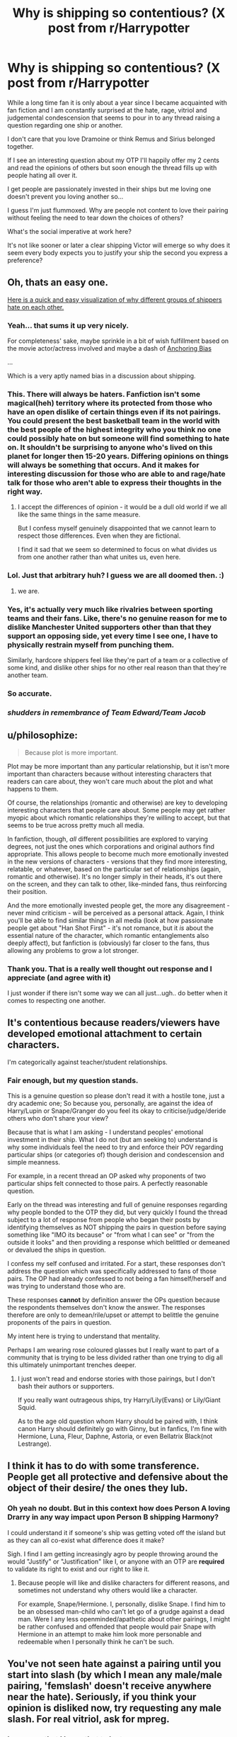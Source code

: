 #+TITLE: Why is shipping so contentious? (X post from r/Harrypotter

* Why is shipping so contentious? (X post from r/Harrypotter
:PROPERTIES:
:Author: Judy-Lee
:Score: 26
:DateUnix: 1456236925.0
:DateShort: 2016-Feb-23
:FlairText: Discussion
:END:
While a long time fan it is only about a year since I became acquainted with fan fiction and I am constantly surprised at the hate, rage, vitriol and judgemental condescension that seems to pour in to any thread raising a question regarding one ship or another.

I don't care that you love Dramoine or think Remus and Sirius belonged together.

If I see an interesting question about my OTP I'll happily offer my 2 cents and read the opinions of others but soon enough the thread fills up with people hating all over it.

I get people are passionately invested in their ships but me loving one doesn't prevent you loving another so...

I guess I'm just flummoxed. Why are people not content to love their pairing without feeling the need to tear down the choices of others?

What's the social imperative at work here?

It's not like sooner or later a clear shipping Victor will emerge so why does it seem every body expects you to justify your ship the second you express a preference?


** Oh, thats an easy one.

[[http://extrafabulouscomics.com/wp-content/uploads/2014/11/sports.png][Here is a quick and easy visualization of why different groups of shippers hate on each other.]]
:PROPERTIES:
:Author: UndeadBBQ
:Score: 39
:DateUnix: 1456237720.0
:DateShort: 2016-Feb-23
:END:

*** Yeah... that sums it up very nicely.

For completeness' sake, maybe sprinkle in a bit of wish fulfillment based on the movie actor/actress involved and maybe a dash of [[https://en.wikipedia.org/wiki/Anchoring][Anchoring Bias]]

...

Which is a very aptly named bias in a discussion about shipping.
:PROPERTIES:
:Author: Ruljinn
:Score: 16
:DateUnix: 1456239061.0
:DateShort: 2016-Feb-23
:END:


*** This. There will always be haters. Fanfiction isn't some magical(heh) territory where its protected from those who have an open dislike of certain things even if its not pairings. You could present the best basketball team in the world with the best people of the highest integrity who you think no one could possibly hate on but someone will find something to hate on. It shouldn't be surprising to anyone who's lived on this planet for longer then 15-20 years. Differing opinions on things will always be something that occurs. And it makes for interesting discussion for those who are able to and rage/hate talk for those who aren't able to express their thoughts in the right way.
:PROPERTIES:
:Author: scoops__
:Score: 5
:DateUnix: 1456241412.0
:DateShort: 2016-Feb-23
:END:

**** I accept the differences of opinion - it would be a dull old world if we all like the same things in the same measure.

But I confess myself genuinely disappointed that we cannot learn to respect those differences. Even when they are fictional.

I find it sad that we seem so determined to focus on what divides us from one another rather than what unites us, even here.
:PROPERTIES:
:Author: Judy-Lee
:Score: 3
:DateUnix: 1456275666.0
:DateShort: 2016-Feb-24
:END:


*** Lol. Just that arbitrary huh? I guess we are all doomed then. :)
:PROPERTIES:
:Author: Judy-Lee
:Score: 5
:DateUnix: 1456268223.0
:DateShort: 2016-Feb-24
:END:

**** we are.
:PROPERTIES:
:Author: UndeadBBQ
:Score: 2
:DateUnix: 1456268336.0
:DateShort: 2016-Feb-24
:END:


*** Yes, it's actually very much like rivalries between sporting teams and their fans. Like, there's no genuine reason for me to dislike Manchester United supporters other than that they support an opposing side, yet every time I see one, I have to physically restrain myself from punching them.

Similarly, hardcore shippers feel like they're part of a team or a collective of some kind, and dislike other ships for no other real reason than that they're another team.
:PROPERTIES:
:Author: Zeitgeist84
:Score: 2
:DateUnix: 1456259398.0
:DateShort: 2016-Feb-23
:END:


*** So accurate.
:PROPERTIES:
:Score: 1
:DateUnix: 1456273978.0
:DateShort: 2016-Feb-24
:END:


*** /shudders in remembrance of Team Edward/Team Jacob/
:PROPERTIES:
:Author: imjustafangirl
:Score: 1
:DateUnix: 1456372571.0
:DateShort: 2016-Feb-25
:END:


** u/philosophize:
#+begin_quote
  Because plot is more important.
#+end_quote

Plot may be more important than any particular relationship, but it isn't more important than characters because without interesting characters that readers can care about, they won't care much about the plot and what happens to them.

Of course, the relationships (romantic and otherwise) are key to developing interesting characters that people care about. Some people may get rather myopic about which romantic relationships they're willing to accept, but that seems to be true across pretty much all media.

In fanfiction, though, /all/ different possibilities are explored to varying degrees, not just the ones which corporations and original authors find appropriate. This allows people to become much more emotionally invested in the new versions of characters - versions that they find more interesting, relatable, or whatever, based on the particular set of relationships (again, romantic and otherwise). It's no longer simply in their heads, it's out there on the screen, and they can talk to other, like-minded fans, thus reinforcing their position.

And the more emotionally invested people get, the more any disagreement - never mind criticism - will be perceived as a personal attack. Again, I think you'll be able to find similar things in all media (look at how passionate people get about "Han Shot First" - it's not romance, but it /is/ about the essential nature of the character, which romantic entanglements also deeply affect), but fanfiction is (obviously) far closer to the fans, thus allowing any problems to grow a lot stronger.
:PROPERTIES:
:Author: philosophize
:Score: 15
:DateUnix: 1456239577.0
:DateShort: 2016-Feb-23
:END:

*** Thank you. That is a really well thought out response and I appreciate (and agree with it)

I just wonder if there isn't some way we can all just...ugh.. do better when it comes to respecting one another.
:PROPERTIES:
:Author: Judy-Lee
:Score: 2
:DateUnix: 1456268163.0
:DateShort: 2016-Feb-24
:END:


** It's contentious because readers/viewers have developed emotional attachment to certain characters.

I'm categorically against teacher/student relationships.
:PROPERTIES:
:Author: InquisitorCOC
:Score: 15
:DateUnix: 1456242640.0
:DateShort: 2016-Feb-23
:END:

*** Fair enough, but my question stands.

This is a genuine question so please don't read it with a hostile tone, just a dry academic one; So because you, personally, are against the idea of Harry/Lupin or Snape/Granger do you feel its okay to criticise/judge/deride others who don't share your view?

Because that is what I am asking - I understand peoples' emotional investment in their ship. What I do not (but am seeking to) understand is why some individuals feel the need to try and enforce their POV regarding particular ships (or categories of) though derision and condescension and simple meanness.

For example, in a recent thread an OP asked why proponents of two particular ships felt connected to those pairs. A perfectly reasonable question.

Early on the thread was interesting and full of genuine responses regarding why people bonded to the OTP they did, but very quickly I found the thread subject to a lot of response from people who began their posts by identifying themselves as NOT shipping the pairs in question before saying something like "IMO its because" or "from what I can see" or "from the outside it looks" and then providing a response which belittled or demeaned or devalued the ships in question.

I confess my self confused and irritated. For a start, these responses don't address the question which was specifically addressed to fans of those pairs. The OP had already confessed to not being a fan himself/herself and was trying to understand those who are.

These responses *cannot* by definition answer the OPs question because the respondents themselves don't know the answer. The responses therefore are only to demean/rile/upset or attempt to belittle the genuine proponents of the pairs in question.

My intent here is trying to understand that mentality.

Perhaps I am wearing rose coloured glasses but I really want to part of a community that is trying to be less divided rather than one trying to dig all this ultimately unimportant trenches deeper.
:PROPERTIES:
:Author: Judy-Lee
:Score: 2
:DateUnix: 1456265852.0
:DateShort: 2016-Feb-24
:END:

**** I just won't read and endorse stories with those pairings, but I don't bash their authors or supporters.

If you really want outrageous ships, try Harry/Lily(Evans) or Lily/Giant Squid.

As to the age old question whom Harry should be paired with, I think canon Harry should definitely go with Ginny, but in fanfics, I'm fine with Hermione, Luna, Fleur, Daphne, Astoria, or even Bellatrix Black(not Lestrange).
:PROPERTIES:
:Author: InquisitorCOC
:Score: 1
:DateUnix: 1456267091.0
:DateShort: 2016-Feb-24
:END:


** I think it has to do with some transference. People get all protective and defensive about the object of their desire/ the ones they lub.
:PROPERTIES:
:Author: sfjoellen
:Score: 7
:DateUnix: 1456253017.0
:DateShort: 2016-Feb-23
:END:

*** Oh yeah no doubt. But in this context how does Person A loving Drarry in any way impact upon Person B shipping Harmony?

I could understand it if someone's ship was getting voted off the island but as they can all co-exist what difference does it make?

Sigh. I find I am getting increasingly agro by people throwing around the would "Justify" or "Justification" like I, or anyone with an OTP are *required* to validate its right to exist and our right to like it.
:PROPERTIES:
:Author: Judy-Lee
:Score: 4
:DateUnix: 1456264420.0
:DateShort: 2016-Feb-24
:END:

**** Because people will like and dislike characters for different reasons, and sometimes not understand why others would like a character.

For example, Snape/Hermione. I, personally, dislike Snape. I find him to be an obsessed man-child who can't let go of a grudge against a dead man. Were I any less openminded/apathetic about other pairings, I might be rather confused and offended that people would pair Snape with Hermione in an attempt to make him look more personable and redeemable when I personally think he can't be such.
:PROPERTIES:
:Author: Averant
:Score: 3
:DateUnix: 1456268063.0
:DateShort: 2016-Feb-24
:END:


** You've not seen hate against a pairing until you start into slash (by which I mean any male/male pairing, 'femslash' doesn't receive anywhere near the hate). Seriously, if you think your opinion is disliked now, try requesting any male slash. For real vitriol, ask for mpreg.
:PROPERTIES:
:Author: TheBlueMenace
:Score: 6
:DateUnix: 1456270577.0
:DateShort: 2016-Feb-24
:END:

*** I am sorry that I know that to be true.

I'm not really worried that people hate my pairing. Unless the thought-police pull on the jack boots and come kick down my door I can continue to think and feel any way I choose about the material.

I comprehend people like different stuff to one another I cannot comprehend why that translates to some people feeling it entitles them to pass judgement on others. Go figure.
:PROPERTIES:
:Author: Judy-Lee
:Score: 1
:DateUnix: 1456271320.0
:DateShort: 2016-Feb-24
:END:


** It's not contentious when it is removed from the realm of canon. Meaning people don't care if it's in fanfiction or whatnot. People can write whatever they wish. When it becomes a problem is when fanon shippers proclaim their superiority over canon by saying that their ship should have happened, instead of the canon ship, and then go on to blind themselves. Frequently this devolves into character bashing (to give a few examples, Harry/Hermione shippers bashing on Ginny and Ron, Snape/Lily shippers bashing on James, Dumbledore and even Lily in some cases), just to prove that their ship is better than the canon.

As a fairly staunch canon shipper myself I have no problem with ships such as Ginny/Luna etc. Because fans of the more minor fanon ships do not have the sense of entitlement that major fanon ships such as Harry/Hermione and Snape/Lily have. An entitlement which is born out of there actually being a chance of that particular ship happening. I mean, no one actually says that Harry/Pansy "should have happened". But there are people who enjoy it and write it.

And you can also add in the moral element too. I strongly believe that teacher/student relationships are unacceptable, and the vast majority of the British public share my opinion. As Snape/Hermione is a teacher/student relationship, you can expect a lot of backlash from the fandom.

And of course there is also the projection onto a favourite character. People who identify with Ron are more likely to defend Ron/Hermione at all costs, because it's about him "winning" the girl, after everything he has been through. People who identify with Hermione may also do that, but they may also bash on Ron for being "stupid" (see what I wrote on character bashing above).

So three aspects fuel the shipping wars: canon vs fanon entitlement, morality, and projection onto your character.
:PROPERTIES:
:Author: stefvh
:Score: 5
:DateUnix: 1456306684.0
:DateShort: 2016-Feb-24
:END:

*** Well said. I mostly stick to canon ships though I'm open to other ships if it's a realistic AU. I just don't get the dislike and hatred some people have for shippings they don't like. It's even worse if writers use this in their stories to their own detriment. One thing I have found is that shipping fics that are bashing characters tend to have other serious problems as well. The bashing and hate may well be a symptom of general lack of characterization and writing skills.
:PROPERTIES:
:Author: tesho
:Score: 2
:DateUnix: 1456352593.0
:DateShort: 2016-Feb-25
:END:


*** Very well articulated, thank-you. Although with regard to your first point, I think it cuts both ways when canon shippers pour scorn upon AU shippers because their position is "right" according to "the word of god" and AU shipping is therefore somehow invalid is just as irksome.
:PROPERTIES:
:Author: Judy-Lee
:Score: 1
:DateUnix: 1456306802.0
:DateShort: 2016-Feb-24
:END:

**** I wasn't talking about canon vs fanon specifically. I was talking about a particular strain of fanon shippers, particularly present in H/Hr and Snily, which argues that their ship is the best, had the most evidence, and that the characters stepping in the way of that ship are unworthy. Basically, what they try and do is argue with the canon while ignoring canon itself.

What I said sounds paradoxical, but when you see people saying 100% fanon stuff such as that Ron is moronic and a coward, that Ginny is a gold-digger fangirling bitch, that Molly hatched up a secret plot to use love potions on Harry, or that James "stole" Lily from Snape, or that Lily was not a good friend to Snape, and then try and elevate it to the level of canon, you understand why there's such a backlash. So no, it doesn't cut both ways. What virtually all canon shippers are against is not fanon shipping as a whole, but fanon that gets passed as canon.
:PROPERTIES:
:Author: stefvh
:Score: 2
:DateUnix: 1456365088.0
:DateShort: 2016-Feb-25
:END:

***** I accept all of that as true and correct.

However, I still don't think it gives "Canonites" (nor the other parties) the right to attack, demean, belittle or insult one another.

That is my primary thrust here.

Not who is on solid ground regarding the source material. Not whether trying to usurp Canon with Fanon is acceptable.

Reading all the responses from the various forums I posed this question in my general (though as yet statistically unproven) impression is the vast majority of people, from all facets of the fandom don't care how people choose to engage with the material. Like yourself they may find it grinds their gears when people throw Canon to the dog or when the reverse is true & their beloved head canon is blugeoned by a "Canon-nazi", but most look for a measured and fitting response or just keep scrolling. It seems a vocal minority however who use these exchanges as a chance to insult, bully and demean their "opposition" and I don't think that is okay. I don't understand why we as a community shrug our collective shoulders and put it down to people being arseholes instead of saying "No, This behaviour is not acceptable".
:PROPERTIES:
:Author: Judy-Lee
:Score: 1
:DateUnix: 1456372264.0
:DateShort: 2016-Feb-25
:END:

****** I think actually one can put it down to trolls just being trolls. For specific examples, I remember back in December when there was a "wank" (that basically means drama in fandom terminology), where on Tumblr a troll posted a YUUUGE manifesto (and I say YUUUGE) against people who shipped Harry/Draco or Remus/Sirius (I'm sure there were others too). Why? Because apparently, it went against their "Christian beliefs". They then proceeded to condemn all of those people to hell and say that they needed to turn back to Jesus Christ. I think they were a canon shipper, but I'm not sure.

There will always be trolls on the Internet, no matter what. This is not just a fandom problem, you see it also in the comments of news articles.

And besides of that, there will always be debates, sometimes heated, between shippers, particularly between canon and fanon shippers. That doesn't mean we're going to start launching nuclear bombs at each other.

EDIT: found their initial post - it actually was more than just Drarry or Wolfstar: [[http://warrior-for-innocence.tumblr.com/post/134936495875/re-addressing-the-immoral-perverted]]
:PROPERTIES:
:Author: stefvh
:Score: 2
:DateUnix: 1456408009.0
:DateShort: 2016-Feb-25
:END:

******* I followed the link and (as yet) have only read so far as the mission statement and see it sort of illustrates what I mean.

Had this person (or persons) chosen simply write this blog and post it somewhere I would say "Okay, they are merely exercising their right to express an opinion. People seeking others who share or take an interest in this opinion will be able to find it".

Except the author /didn't/ do that. They deliberately sought to berate, chastise and castigate and /tagged/ their very targets in order to be sure their message was forced home.

Does anyone actually /believe/ a rant designed to condemn would win people over or is it really just an excuse to be hateful and expect it to be tolerated? If anyone should understand that trying to covert people by the sword is ineffective you would think it is the Christian community.

/"You have not converted a man because you have silenced him."/ (John Morely, 1st Viscount Morely of Blackburn)

Trolls are entitled to hold an opinion. They are entitled to express it. But no one regardless of their status as "troll" or not should be tolerated in hate speech and derision /within the broader community./

You have a right to free speech. That does not trump everyone else right to a safe place.

I guess what I mean is, yes, there will always *BE* trolls, but instead of biting, of taking the bait and being incited to engage with their nastiness we should refrain from "feeding" them. If we don't neither side will gain ground but plenty of people will be made angry, or scared or sickened or otherwise upset.
:PROPERTIES:
:Author: Judy-Lee
:Score: 2
:DateUnix: 1456435239.0
:DateShort: 2016-Feb-26
:END:


** I think shipping is so contentious because for the first ~5 years of the internet fandom there was some doubt as to what the actual outcomes would be. People felt like they were fighting in an active war zone.

Which was ridiculous, because the choice was never anybody but JKR's to make, but most of us were fairly young and can't be held legally responsible for our actions. Anyway, I think that tone has never quite left the fandom.
:PROPERTIES:
:Author: danfiction
:Score: 5
:DateUnix: 1456295089.0
:DateShort: 2016-Feb-24
:END:

*** Excellent response thank-you.
:PROPERTIES:
:Author: Judy-Lee
:Score: 1
:DateUnix: 1456295904.0
:DateShort: 2016-Feb-24
:END:


** I hate shipping because it almost always makes the characters act OOC and weird just to make the pairing "fit", and I generally don't like reading romance. Especially when it comes to HP.
:PROPERTIES:
:Author: Almavet
:Score: 6
:DateUnix: 1456255439.0
:DateShort: 2016-Feb-23
:END:

*** Sure - but my question stands - why is it a problem for *you* who I ship?

I'm really trying to understand why anyone else cares how others choose to engage with the story.
:PROPERTIES:
:Author: Judy-Lee
:Score: 3
:DateUnix: 1456261414.0
:DateShort: 2016-Feb-24
:END:

**** You personally? Nothing. But when I look at FFN and see there are 2.8k Harry/Draco fics as opposed to 178 Harry/Luna fics, I get annoyed. One of those is FAR more realistic and more likely happen to the other, yet the other one is the one that gets all the attention.

That's not to say that I want the people who are mindlessly pumping out Harry/Draco fics to suddenly switch and write Harry/Luna fics, because I don't. It's just that there's so much potential left in some sections of the fandom, but instead we get thousands of fics where Harry gives birth to Draco's poop-babies. That's my problem.
:PROPERTIES:
:Author: Lord_Anarchy
:Score: 3
:DateUnix: 1456265552.0
:DateShort: 2016-Feb-24
:END:

***** Lol. Quite. I think I read that poop-baby Crack!Fic for a charity challenge.

My stance is and will remain read and write what so ever blows your skirt up but don't rain on my parade.
:PROPERTIES:
:Author: Judy-Lee
:Score: 1
:DateUnix: 1456269223.0
:DateShort: 2016-Feb-24
:END:


** u/MacsenWledig:
#+begin_quote
  If I see an interesting question about my OTP I'll happily offer my 2 cents and read the opinions of others but soon enough the thread fills up with people hating all over it.
#+end_quote

No one hates your opinion. In fact, you're entitled to it even if it's unpopular. In defending your position, though, steer clear of confusing "head canon" with fanon.

#+begin_quote
  Why are people not content to love their pairing without feeling the need to tear down the choices of others?
#+end_quote

This misrepresents what's happening in the Hr/S thread. This subs motto seems to be 'ship and let ship.' When someone [[https://www.reddit.com/r/HPfanfiction/comments/474kx5/to_those_of_you_ship_either_snapeharry_or/d0a7i7w][puts forth an argument]] that their AU pairing fits canon, though, then they've crossed a line. Mixing fanon with canon is a surefire way to start an argument.

#+begin_quote
  It's not like sooner or later a clear shipping Victor will emerge so why does it seem every body expects you to justify your ship the second you express a preference?
#+end_quote

I prefer H/Hr pairings in any stories filed under a romance tag, but I know to never argue that my pairing has a basis in canon. `Shipping is ultimately a discussion about what tropes a reader prefers, not about the characters themselves.

But since you're asking why someone doesn't like Hr/S, I'll respond to your original post.

#+begin_quote
  Both are clever, driven, loyal and ruthless when required.
#+end_quote

This could apply to almost anyone in the series. There's nothing in here that's exclusive to Hermione or Severus.

#+begin_quote
  Hermione secretly suspected that Dumbledore's death was a coup d'grace on Severus' part and there was more to it.
#+end_quote

This is directly contradicted by canon. In HBP's "The Phoenix Lament," Hermione apologises to Harry for allowing Snape to get past her. There is absolutely no indication that she possess the omniscient hindsight you've given her here.

#+begin_quote
  On his behalf, Lily Evans was a kind, clever, brave Gryffindor. Ticks on all 3 for Hermione.
#+end_quote

These are broad platitudes that could apply to nearly anyone. Why not Ginny? Or Harry? Or Dean? Or any other Gryffindor?

#+begin_quote
  From her side of the fence we KNOW she finds his aesthetic appealing
#+end_quote

That's an incredibly thin pretext. She also had a crush on Gilderoy Lockhart, said Cedric Diggory was handsome, and snogged Cormac McLaggen. Does that mean she's should have ended up with a blond?

I think the most compelling evidence against the pairing is that Hermione was "horrified" at hearing Harry say that Snape called Lily a Mudblood. Hr/S also reeks of paedophilia.
:PROPERTIES:
:Author: MacsenWledig
:Score: 9
:DateUnix: 1456240367.0
:DateShort: 2016-Feb-23
:END:

*** *No one hates your opinion. In fact, you're entitled to it even if it's unpopular. In defending your position, though, steer clear of confusing "head canon" with fanon.*

I'm afraid I very much don't see the difference between Head Canon and Fanon (which seems only to be shared head canon)

Besides which, if I am asked why *I* like a pairing or ship than surely a subjective response is called for?

Furthermore, I am not saying people are hating on my opinion (and I could give a tinker's cuss if they do) I meant they were pouring scorn upon the whole thread and pairs in question.

*This misrepresents what's happening in the Hr/S thread. This subs motto seems to be 'ship and let ship.' When someone puts forth an argument that their AU pairing fits canon, though, then they've crossed a line. Mixing fanon with canon is a surefire way to start an argument.*

Oookay I see... we are having two totally different discussions here. I have NEVER suggested my pairing fits canon. Severus dies for goodness sake and she marries Ron so being canonical is a non-starter.

My problem with the responses I am taking exception to is that they DON'T and CAN'T answer the OPs actual question which was specifically directed toward people who shipped H/Sn and Sn/Hr, he asked a subjective question - why do you people like this?

The thread subject to a lot of response from people who began their posts by identifying themselves as NOT shipping the pairs in question before saying something like "IMO its because" or "from what I can see" or "from the outside it looks" and then providing a response which belittled or demeaned or devalued the ships in question by implying the people who chose them disregard or don't understand the source material.

My point here is, those responses don't answer the question posed, and are unlikely to change the minds of people who DO like these pairings. So if not to engender discord *what purpose do they serve* and if they *are* intended to create an argument I would like to understand why.

*But since you're asking why someone doesn't like Hr/S, I'll respond to your original post*

I'm not. I couldn't care less why Joe Bloggs doesn't find Snanger appealing. There are a myriad reasons why what works for one just grosses out another.

My question is why people who have zero investment in a ship feel like commentating upon it, and why this commentary is so often diminutive.

I had been going to continue addressing your reply but see the rest of it has nothing to do with what I am trying to understand.

You don't like Snape Granger and don't share how I view the material. I get it and I don't care we disagree.

See how easy that is. You disagree with me and I... couldn't care less, and continue having no interest in and nothing to say regarding whoever your favourite pair is.

However I will say you are making my point by choosing NOT to respond to the actual question I have posted instead climbing onto a soapbox to decry my choice of pair and imply I am a child sex offender.

*Why?*
:PROPERTIES:
:Author: Judy-Lee
:Score: 6
:DateUnix: 1456267850.0
:DateShort: 2016-Feb-24
:END:

**** u/MacsenWledig:
#+begin_quote
  I'm afraid I very much don't see the difference between Head Canon and Fanon
#+end_quote

From an [[https://www.reddit.com/r/HPfanfiction/comments/376ymm/whats_your_headfanon_yes_i_just_made_that_word_up/][earlier thread]]:

Headcanon: Your interpretation of canon, stuff you think is genuinely part of canon, it just never got explicitly stated. Has strong implicit support from the text.

Fanon: Absolutely anything that doesn't directly contradict canon.

#+begin_quote
  Besides which, if I am asked why I like a pairing or ship than surely a subjective response is called for?
#+end_quote

I certainly agree with this. No one should take you to task for simply stating your opinion. My issue was that you presented your preference as plausible:

#+begin_quote
  I think I just find it a plausible match based upon character traits.
#+end_quote

The other instances that I've already listed are more of the same canon interpretations that you brought up in defence of the pairing.

#+begin_quote
  I have NEVER suggested my pairing fits canon.
#+end_quote

Fair enough, but listing traits that you believe the canon characters have in common is quite close to this.

#+begin_quote
  he asked a subjective question - why do you people like this?
#+end_quote

Yes, and if the answer had just been, "I like it because it appeals to me," then that's unimpeachable. The comparison of canon personalities is what piqued my interest.

#+begin_quote
  So if not to engender discord what purpose do they serve and if they are intended to create an argument I would like to understand why.
#+end_quote

I most definitely did not want to start an argument. If someone makes a claim that two characters share motivations/interests/personality traits, though, they'll need to defend them with more than fanon as that is /very/ subjective.

#+begin_quote
  *Why?*
#+end_quote

I said that the pairing has a certain undesirable flavour to it, /not/ the people who ship it.
:PROPERTIES:
:Author: MacsenWledig
:Score: -2
:DateUnix: 1456272659.0
:DateShort: 2016-Feb-24
:END:

***** Head canon/ Fanon = potato/potahto and I fail to see its relevance here

<I certainly agree with this. No one should take you to task for simply stating your opinion. My issue was that you presented your preference as plausible:

'I think I just find it a plausible match based upon character traits.'>

Given this relationship is by definition going to have to be AU I stand by claim that based upon my reading of their characters (which no doubt differs from your own) I find this pairing plausible. I do not expect you to.

<The other instances that I've already listed are more of the same canon interpretations that you brought up in defense of the pairing.>

Yes of course they are because canon informs Head canon.

<I have NEVER suggested my pairing fits canon.

'Fair enough, but listing traits that you believe the canon characters have in common is quite close to this.'>

And what bearing does that have *on the question as asked* which had NOTHING WHATSOEVER to do with any specified pair at all.

<he asked a subjective question - why do you people like this?

'Yes, and if the answer had just been, "I like it because it appeals to me," then that's unimpeachable. The comparison of canon personalities is what piqued my interest.">

And it would have been an extremely dull and uninformative, repetitive and ultimately useless response to the question. Providing the background Head canon/fanon/interpretation of the text which lead to the development of this preference seemed a far more interesting answer and one of more value to the person posing the question. Which was posed in another thread and *continues to have no relevance to the question I asked here*, in this thread which you still seem to be completely missing.

<So if not to engender discord what purpose do they serve and if they are intended to create an argument I would like to understand why.

"I most definitely did not want to start an argument. If someone makes a claim that two characters share motivations/interests/personality traits, though, they'll need to defend them with more than fanon as that is very subjective.">

Clearly you did or you wouldn't have jumped threads in order to continue railing at me and refusing to answer the question as posed HERE in this thread.

More over. WHY? Why should I or anyone have to defend their interpretation and subjective response. Who are you, or anyone for that matter to require I (or anyone else) justify my interpretation and response to this. That compulsion to try and make people accountable is what I am trying to understand through the ACTUAL question posed by this thread. NOT what you seem so determined to try and make this conversation about, which is my preference of OTP.

<Why?

"I said that the pairing has a certain undesirable flavour to it, not the people who ship it.">

The implication remains. Moreover, you haven't answered the question.

I am not sure if you simply don't understand what or why I am asking - it isn't in the least about my preferences or yours - or if you are the exact example of what my original post was about. In which case I can only assume the answer is that you don't know yourself why you are choosing to engage in this behaviour the way you are.

I will leave this conversation at that, I hope you have a great day.
:PROPERTIES:
:Author: Judy-Lee
:Score: 5
:DateUnix: 1456274345.0
:DateShort: 2016-Feb-24
:END:

****** Sorry to pop in on a discussion you seem to want to be over, but it was the most interesting set of comments in this post, not in the least because of the reference to the previous thread.

It seems to me you both had some good points, however Judy, as this post and the (Harry or Hermione)/Snape thread are discussion threads, you need to expect your reasoning will be dissected, agreed with, or disagreed with. As a self proclaimed Hr/S shipper, when you give reasons why you think the ship is plausible due to canon, you bet your bottom dollar someone will come along and pick apart your arguments to try to show their side. Discussion threads are there for that purpose, to discuss -- not to just throw out your opinion and let it sit there uncontested.

And while this comment thread has gone off topic, discussions tend to be like that --they may start at one point and end at another. That this commenter referred back to a previous thread that spawned this post makes it actually well thought out as far as many discussions go. I personally would be pleased that someone cared enough about my post(s) to engage in a spirited discussion.
:PROPERTIES:
:Author: MystycMoose
:Score: 3
:DateUnix: 1456291004.0
:DateShort: 2016-Feb-24
:END:

******* I don't mind being disagreed with or vigorous debate. Primarily because I believe having your view challenged is the best way to grow and learn.

What I object to is the way many posters choose to speak about other people's viewpoints in the diminutive. Simply because we cannot agree does not mean I am lesser than the person I am disagreeing with nor is the reverse true.

In this thread my largest bone of contention is simply bad manners - address the question at hand or please save your breath because how can we have worthwhile discussion or debate if every conversation is constantly hijacked.

I felt my question in this thread was a valid one and I am truly trying to understand the viewpoint and desired outcome of the people who do undercut the preferences/choices expressed by others.

I also recognised the previous thread and the conversation therein was not the appropriate place - I didn't wish to drive the conversation away from the topic of interest to the OP.

I agree [[/u/MacsenWledig][u/MacsenWledig]] made some excellent points and having had a peek at his/her comment history I can see he/she is generally precise and well informed. However when push came to shove they inevitably fell back on personal opinion - as seen in the paedophilia comment . The very thing they had first taken exception to in my early responses to the original threads question.

Over and over in this thread people who did come to offer an answer to the question as posed said variations of the same thing. People react so strongly because they care so much/are so invested in their own preferences.

Discussion is wonderful. Bullying is not. Thoughtless minimisation or worse deliberate degradation of something others care about is not. THAT is my beef in all of this. I'm a tough old bird and I am more than equipped to tell someone to rack off if I ever felt genuinely attacked or threatened. However, many Redditors do not have the same life experience and emotional resources I do. They deserve a safe place to engage without being spoken down to.

That is the crux of my issue.
:PROPERTIES:
:Author: Judy-Lee
:Score: 5
:DateUnix: 1456297295.0
:DateShort: 2016-Feb-24
:END:


** Because plot is more important. Stories tend to be way better when the author isn't focused on trying to shoehorn in a random relationship. People get tunnel-vision when it comes to it, and they lose sight of what really matters, and that's quality fiction. But, when you have a nonsensical pairings (I'm sure mentioning Hermione/Snape here will get this downvoted to -100), you lose the feel of the HP universe and a story ends up as just two characters who bear no resemblance to their canon counterparts other than their names, and no meaningful plot.
:PROPERTIES:
:Author: Lord_Anarchy
:Score: 5
:DateUnix: 1456237499.0
:DateShort: 2016-Feb-23
:END:

*** this creates weird dichotomies. the purpose of fiction is whatever the reader/writer wants. the quality is dependent on the skill of the writer. including a pairing doesn't mean it's the only thing in that fic.
:PROPERTIES:
:Author: zojgruhl
:Score: 8
:DateUnix: 1456239443.0
:DateShort: 2016-Feb-23
:END:

**** However, the people writing fanfiction are generally not professional writers and even if they are they wouldn't go with something that would be in need of excuses and explanation at every corner. Your normal amateur writer is bound to loose focus eventually if he has to force his desired pairings into a story, especially if they want to stay "close" to canon in other aspects.

Hence, pairings like Harry/Draco or Hermione/Snape have less good fics in general because you need exceptional storytelling skills to pull them off.
:PROPERTIES:
:Author: UndeadBBQ
:Score: 1
:DateUnix: 1456240013.0
:DateShort: 2016-Feb-23
:END:

***** Actually, no, I don't agree that an amateur writer would lose focus on the story by writing the ship. Because for many people, the reason for writing the story /is/ the pairing and the chemistry they see in it. Tell them to stop paying so much attention to the pairing, and they'll stop writing. That might suit some of the people here who hate that particular ship, but love of a pairing is as good a reason as any to write fanfic. It doesn't mean /I'll/ read it, but hey, somebody might.

And a romance plot is a plot. It's not necessarily a complex or original plot, but that very limitation is one way for amateur writers to get their start. And let's be real here, fanfic is not a masterclass in fiction writing. Which is not to deny the presence of some incredibly talented writers in fandom. But it should come as no surprise that most hobby writers are mediocre. They're not aiming for publication or awards, and besides, publication is no insurance against mediocrity.

In any case, I think people who dislike certain ships and don't read widely in them or read them at all (you may or may not be one of those people, but I've no idea since I don't know what you read) aren't the people who get to say which fics are good. I don't like the horror genre much, and no one would ever think of asking me to recommend good horror novels.

A lot of fic is written for aficionados of a certain thing - a pairing, a particular kind of AU, a kink, a trope - and more of it tends to be written the more of a reception it gets. That's not a value judgment one way or another. But those stories exist /only/ because the writer is interested in that compelling aspect, not because they're trying to demonstrate their credentials as a Great Writer. You may not get why - you may think your personal favorite thing is clearly superior in every way to that stupid popular thing over there - but then it's up to you to stir up interest in your favorite and persuade other people to champion it and write for it.
:PROPERTIES:
:Author: beta_reader
:Score: 8
:DateUnix: 1456292516.0
:DateShort: 2016-Feb-24
:END:


*** I wholeheartedly agree that plot is more important, I am always so much more engaged when romance is the subplot and not the raison d'être.

I appreciate your viewpoint as being (thus far) unique in that the whole of shipping is viewed by some as a negative. Thank-you for your reponse.
:PROPERTIES:
:Author: Judy-Lee
:Score: 1
:DateUnix: 1456268722.0
:DateShort: 2016-Feb-24
:END:


** u/Ryder10:
#+begin_quote
  It's not like sooner or later a clear shipping Victor will emerge
#+end_quote

Well there was a victor it was Harry/Ginny and Ron/Hermione. Everyone else was wrong.

Edit: Not sure if I'm getting the downvotes because my joke didn't come across well or Harmony fans got upset I said Harry/Ginny was the winning ship...
:PROPERTIES:
:Author: Ryder10
:Score: 4
:DateUnix: 1456253098.0
:DateShort: 2016-Feb-23
:END:

*** Lol. Precisely the sort of attitude I am poking with a stick.
:PROPERTIES:
:Author: Judy-Lee
:Score: 4
:DateUnix: 1456264143.0
:DateShort: 2016-Feb-24
:END:


*** And then a few years later the Harmony fans won because JK had that interview where she said she regrets Romione. lol
:PROPERTIES:
:Score: -3
:DateUnix: 1456255266.0
:DateShort: 2016-Feb-23
:END:

**** She never said it like that, it's so exhausting explaining over and over again how that one interview was twisted and exaggerated beyond belief...
:PROPERTIES:
:Author: FloreatCastellum
:Score: 6
:DateUnix: 1456256984.0
:DateShort: 2016-Feb-23
:END:

***** I blame the media outlets that ran the story second-hand, personally. When I first saw the article, it was through a site that was running it second-hand, linked by the site I was on, so it was really third-hand, and the headline was "JKR: Harry/Hermione fans vindicated", so for anyone who didn't actually click the link and then scroll to the bottom of the (equally misleading) article to find the link to the original interview....

I have no horse in this race, but I can see where it would be frustrating. Blame click-bait 'journalism'. :/
:PROPERTIES:
:Author: SincereBumble
:Score: 5
:DateUnix: 1456259969.0
:DateShort: 2016-Feb-24
:END:

****** I do too, and it's so stupid because although I much prefer canon ships, I don't think Harry/Hermione shippers are completely delusional or anything. I just hate the smug way that one interview seems to be constantly used to shut down anyone who dares suggest that Ron was a decent guy or Ginny was a good match for Harry.
:PROPERTIES:
:Author: FloreatCastellum
:Score: 5
:DateUnix: 1456264427.0
:DateShort: 2016-Feb-24
:END:

******* u/Englishhedgehog13:
#+begin_quote
  I don't think Harry/Hermione shippers are completely delusional or anything
#+end_quote

Well that makes one of us.
:PROPERTIES:
:Author: Englishhedgehog13
:Score: 1
:DateUnix: 1456277126.0
:DateShort: 2016-Feb-24
:END:


**** No, she only said that there was too much 'fundamental incompatibility' between Ron and Hermione. That doesn't immediately pave the way for H/Hr.
:PROPERTIES:
:Author: MacsenWledig
:Score: 4
:DateUnix: 1456259335.0
:DateShort: 2016-Feb-23
:END:


**** You clearly didn't read the article. She says that Ron and Hermione would probably have needed marriage counseling. At no point does she say Harry and Hermione would end up together, later in the interview she maintains that Harry and Ginny were the best coupling.
:PROPERTIES:
:Author: Ryder10
:Score: 4
:DateUnix: 1456255488.0
:DateShort: 2016-Feb-23
:END:

***** u/MacsenWledig:
#+begin_quote
  later in the interview she maintains that Harry and Ginny were the best coupling.
#+end_quote

Everything else you said is true, but this isn't. Ginny's name doesn't appear in the text of the original Wonderland interview.
:PROPERTIES:
:Author: MacsenWledig
:Score: 3
:DateUnix: 1456259057.0
:DateShort: 2016-Feb-23
:END:

****** She actually did say that, but not in the original interview. It was at a talk at Exeter University a few weeks after the interview was released.
:PROPERTIES:
:Author: stefvh
:Score: 3
:DateUnix: 1456304834.0
:DateShort: 2016-Feb-24
:END:


****** You are correct, I haven't read the interview in a while. I'm positive she did tweet or say that in an interview after the article though I just don't have the time to go look for it.
:PROPERTIES:
:Author: Ryder10
:Score: 1
:DateUnix: 1456260388.0
:DateShort: 2016-Feb-24
:END:

******* I recall a tweet about H/G being the best choice for each other sometime after the original interview; JKR did, however, say there was a "fundamental incompatibility" between Ron and Hermione, which is really just a polite way of saying they wouldn't work out in the long run. So, I suppose, while Harry and Ginny are accounted for, jury's still out on Ron and Hermione.
:PROPERTIES:
:Author: Zeitgeist84
:Score: 1
:DateUnix: 1456266290.0
:DateShort: 2016-Feb-24
:END:

******** We'll know in about... 5 months time.
:PROPERTIES:
:Author: stefvh
:Score: 2
:DateUnix: 1456365318.0
:DateShort: 2016-Feb-25
:END:


** You would not enjoy [[https://www.reddit.com/r/HPfanfiction/comments/2xmk40/what_are_your_harry_potter_fanfiction_pet_peeves/][this thread]]. It bashes on any and every preference you could possibly have. Almost made me leave the sub.
:PROPERTIES:
:Author: torystory
:Score: 1
:DateUnix: 1456273798.0
:DateShort: 2016-Feb-24
:END:

*** I'm already aghast at all this.
:PROPERTIES:
:Author: Judy-Lee
:Score: 1
:DateUnix: 1456275329.0
:DateShort: 2016-Feb-24
:END:


** I have only recently started reading Harry Potter fanfictions and one of the things that I found surprising was not the large variety of "shipping" but the fact that many authors seem to do it very well. In the original stories by JK Rowling, I felt Harry and Hermione were much more suited for each other than Harry and Ginny and I could feel Rowling's forceful hand bringing Harry and Ginny together. But some of the fanfictions I have read have shown much better Harry/Ginny pairings. And Harry/Luna. And Harry/Daphne. Ad infinitum.

For me, all those Harrys are different people. And each of those Harrys could be involved with someone different. It's up to the author to sell the pairing and if he/she does it well, that's all the justification that's needed for the pairing to occur.
:PROPERTIES:
:Author: asifbaig
:Score: 1
:DateUnix: 1456350707.0
:DateShort: 2016-Feb-25
:END:


** There are pairings I won't read because I find it icky, too unrealistic, or I really dislike one (or both) of them. I am annoyed by their existence only insofar as it clutters up my search filters when I'm looking for something new to read. You can only exclude two characters when browsing fics on ff.net.

I also find the idea of "one true pairing" to be very stupid as a concept in and of itself. It took me many years to overcome my apathy to discover what OTP meant. There's canon pairing, and then there's everything else. There is no OTP.
:PROPERTIES:
:Author: Fufu_00
:Score: 1
:DateUnix: 1456288458.0
:DateShort: 2016-Feb-24
:END:

*** If that is how you engage with the material then have at it, I am not attacking you or your reading preferences, but I am going to challenge the way in which you speak - but not because I want to argue about it.

But the fact you feel the need to go on to label the idea of an OTP "stupid" is exactly the kind of diminutive labelling I am asking about.

I fully respect your choices so why did you feel compelled to tell what constitutes a large portion of fan fic readers that you think the way they embrace the material is "stupid"?

"There's canon pairing and then there's everything else There is no OTP"

I hate to break it to but there is - it just isn't your choice and I embrace that, why do you feel that fans who aren't engaging with the material the way you do are "wrong". Why do you feel entitled to make that judgement - let alone then expressing it here?

What I think you are attempting to articulate is that your preferences lie with Canon only pairing or canon compliant stories and that you don't find the concept of an OTP to be something that appeals or connects with you in any way. However, your choice of language implies that any one who thinks otherwise is "stupid" and wrong. Is that what you intended to imply? If so, why? Why do you want to tell other fans you think they are stupid?
:PROPERTIES:
:Author: Judy-Lee
:Score: 3
:DateUnix: 1456290137.0
:DateShort: 2016-Feb-24
:END:

**** I think you're interpreting my statements about as far from my meaning as possible.

"OTP" is probably the biggest contributor to shipping wars. People feel that strongly about a certain pairing, which leads to the "No, I'm right and you're wrong" mindset. That is stupid, and therefore OTP is stupid. Clearer?

#+begin_quote
  But the fact you feel the need to go on to label the idea of an OTP "stupid" is exactly the kind of diminutive labelling I am asking about.
#+end_quote

I was addressing your topic question: Why is shipping so contentious? OTP is why.

#+begin_quote
  Why do you feel entitled to make that judgement - let alone then expressing it here?
#+end_quote

Opinions are opinions. I usually save my feelings of entitlement for welfare and social security.

#+begin_quote
  However, your choice of language implies that any one who thinks otherwise is "stupid" and wrong. Is that what you intended to imply? If so, why? Why do you want to tell other fans you think they are stupid?
#+end_quote

The concept is stupid. That does not relate to whether adherents to the concept are stupid. It's how I feel about religion as well. Religion is stupid, but I don't consider people stupid because they follow a religion.

#+begin_quote
  What I think you are attempting to articulate is that your preferences lie with Canon only pairing or canon compliant stories
#+end_quote

Which actually couldn't be further from my preferences or the point I was trying to get across. I referenced canon purely because it is the only possible metric we have when discussing the "truth" of aspects of a work of fiction.
:PROPERTIES:
:Author: Fufu_00
:Score: -1
:DateUnix: 1456365142.0
:DateShort: 2016-Feb-25
:END:

***** Thank-you for that. I appreciate you taking the time to clarify.

I accept your meaning that it is your assessment that people's attachment to their OTPs is what leads to contentiousness. I agree it is a significant contributing factor, though not the sole contributor.

I concur the resultant behaviour is unpleasant and yields no tangible results (which is by definition a stupid course of action).

I do not accept the leap that therefore all OTP is stupid, simply because all people who engage with an OTP do not adopt the "I'm right and you're wrong mindset"

In fact based on the responses here and in other forums where I have posed this question out of interest it seems the majority of people express a preference for a particular pairing (whether or not that label it an OTP) but they also go out of their way in their responses to say others should be entitled to their own preferences.

I am coming to the conclusion (perhaps erroneously, I admit I am not yet certain on this point) that it is only an extremely vocal minority who are indulging in anti-social behaviour. Short of throwing up my hands and saying "well some people are just arseholes" I am still not sure I understand what makes those behaviours their choice which is what I am seeking to do.

Opinions are opinions - we all have them. I'm thoroughly opinionated. However, I don't accept that simply because someone holds an opinion gives them a right to express it in such a fashion as to demean or belittle those people who do not share it. I don't understand why those of us who do "play nice" with one another simply accept people "pissing in our pockets" instead of saying "No, that is unacceptable."

Regarding this: /"However, your choice of language implies that any one who thinks otherwise is "stupid" and wrong. Is that what you intended to imply? If so, why? Why do you want to tell other fans you think they are stupid?"/

I (now) understand and concede your initial point, however what I intended with this question was /not/ to ask you to justify why you felt OTPs were stupid (or their proponents) but rather to point out through the use of such a negative word as "Stupid" the likelihood is high that people who do not share your opinion will feel attacked and insulted leading to squabbles and pointless nastiness.

In reference to:

/"What I think you are attempting to articulate is that your preferences lie with Canon only pairing or canon compliant stories"/ It was not criticism or query on your preferences (which are of course entirely your own). I have always been taught the best way to be clear you understand instructions or in this case someone's argument is to repeat back to them your understanding of what they had just said. This was my attempt to be sure I understood your intended point in your remarks about "There's canon pairing and then there's everything else. There is no OTP".

Clearly at that time I /didn't/ have a grasp of what your point was, so again, thank-you for taking the time to respond with a clarification. It really does help my understanding.
:PROPERTIES:
:Author: Judy-Lee
:Score: -1
:DateUnix: 1456371226.0
:DateShort: 2016-Feb-25
:END:
